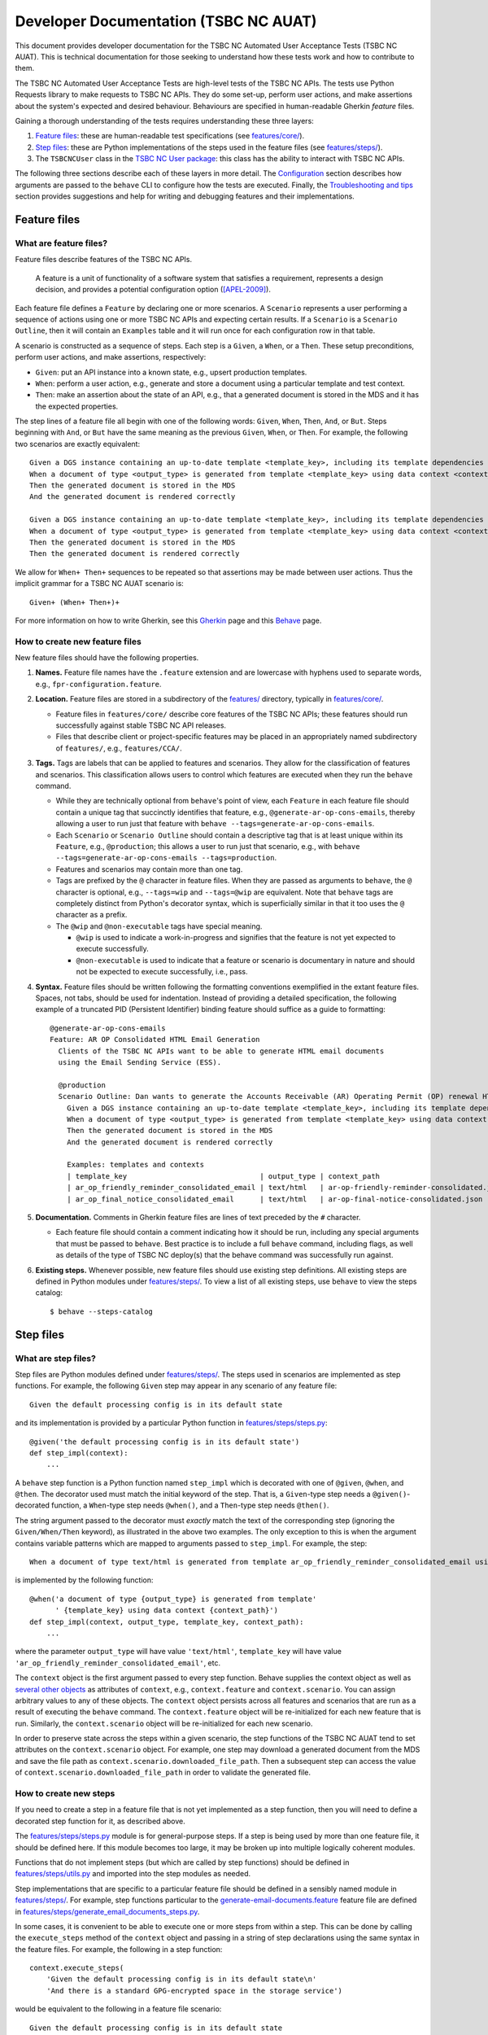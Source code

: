 ********************************************************************************
  Developer Documentation (TSBC NC AUAT)
********************************************************************************

This document provides developer documentation for the TSBC NC Automated
User Acceptance Tests (TSBC NC AUAT). This is technical documentation for those
seeking to understand how these tests work and how to contribute to them.

The TSBC NC Automated User Acceptance Tests are high-level tests of the TSBC NC
APIs. The tests use Python Requests library to make requests to TSBC NC APIs.
They do some set-up, perform user actions, and make assertions about the
system's expected and desired behaviour. Behaviours are specified in
human-readable Gherkin *feature* files.

Gaining a thorough understanding of the tests requires understanding these three
layers:

1. `Feature files`_: these are human-readable test specifications (see
   `features/core/ <features/core/>`_).
2. `Step files`_: these are Python implementations of the steps used in the
   feature files (see `features/steps/ <features/steps/>`_).
3. The ``TSBCNCUser`` class in the `TSBC NC User package`_: this
   class has the ability to interact with TSBC NC APIs.

The following three sections describe each of these layers in more detail. The
`Configuration`_ section describes how arguments are passed to the ``behave``
CLI to configure how the tests are executed. Finally, the `Troubleshooting and
tips`_ section provides suggestions and help for writing and debugging features
and their implementations.


Feature files
================================================================================

What are feature files?
--------------------------------------------------------------------------------

Feature files describe features of the TSBC NC APIs.

    A feature is a unit of functionality of a software system that satisfies a
    requirement, represents a design decision, and provides a potential
    configuration option ([APEL-2009]_).

Each feature file defines a ``Feature`` by declaring one or more scenarios.
A ``Scenario`` represents a user performing a sequence of actions using one or
more TSBC NC APIs and expecting certain results. If a ``Scenario`` is a
``Scenario Outline``, then it will contain an ``Examples`` table and it will
run once for each configuration row in that table.

A scenario is constructed as a sequence of steps. Each step is a ``Given``, a
``When``, or a ``Then``. These setup preconditions, perform user actions, and
make assertions, respectively:

- ``Given``: put an API instance into a known state, e.g., upsert production
  templates.
- ``When``: perform a user action, e.g., generate and store a document using a
  particular template and test context.
- ``Then``: make an assertion about the state of an API, e.g., that a generated
  document is stored in the MDS and it has the expected properties.

The step lines of a feature file all begin with one of the following words:
``Given``, ``When``, ``Then``, ``And``, or ``But``. Steps beginning with
``And``, or ``But`` have the same meaning as the previous ``Given``, ``When``,
or ``Then``. For example, the following two scenarios are exactly equivalent::

    Given a DGS instance containing an up-to-date template <template_key>, including its template dependencies
    When a document of type <output_type> is generated from template <template_key> using data context <context_path>
    Then the generated document is stored in the MDS
    And the generated document is rendered correctly

    Given a DGS instance containing an up-to-date template <template_key>, including its template dependencies
    When a document of type <output_type> is generated from template <template_key> using data context <context_path>
    Then the generated document is stored in the MDS
    Then the generated document is rendered correctly

We allow for ``When+ Then+`` sequences to be repeated so that assertions may be
made between user actions. Thus the implicit grammar for a TSBC NC AUAT
scenario is::

    Given+ (When+ Then+)+

For more information on how to write Gherkin, see this Gherkin_ page and this
Behave_ page.


How to create new feature files
--------------------------------------------------------------------------------

New feature files should have the following properties.

1. **Names.** Feature file names have the ``.feature`` extension and are
   lowercase with hyphens used to separate words, e.g.,
   ``fpr-configuration.feature``.

2. **Location.** Feature files are stored in a subdirectory of the
   `features/ <features/>`_ directory, typically in
   `features/core/ <features/core/>`_.

   - Feature files in ``features/core/`` describe core features of
     the TSBC NC APIs; these features should run successfully against stable
     TSBC NC API releases.
   - Files that describe client or project-specific features may be placed in
     an appropriately named subdirectory of ``features/``, e.g.,
     ``features/CCA/``.

3. **Tags.** Tags are labels that can be applied to features and scenarios. They
   allow for the classification of features and scenarios. This classification
   allows users to control which features are executed when they run the
   ``behave`` command.

   - While they are technically optional from ``behave``'s point of view, each
     ``Feature`` in each feature file should contain a unique tag that
     succinctly identifies that feature, e.g., ``@generate-ar-op-cons-emails``,
     thereby allowing a user to run just that feature with ``behave
     --tags=generate-ar-op-cons-emails``.
   - Each ``Scenario`` or ``Scenario Outline`` should contain a descriptive tag
     that is at least unique within its ``Feature``, e.g., ``@production``;
     this allows a user to run just that scenario, e.g., with ``behave
     --tags=generate-ar-op-cons-emails --tags=production``.
   - Features and scenarios may contain more than one tag.
   - Tags are prefixed by the ``@`` character in feature files. When they are
     passed as arguments to ``behave``, the ``@`` character is optional, e.g.,
     ``--tags=wip`` and ``--tags=@wip`` are equivalent. Note that ``behave``
     tags are completely distinct from Python's decorator syntax, which is
     superficially similar in that it too uses the ``@`` character as a prefix.
   - The ``@wip`` and ``@non-executable`` tags have special meaning.

     - ``@wip`` is used to indicate a work-in-progress and signifies that
       the feature is not yet expected to execute successfully.
     - ``@non-executable`` is used to indicate that a feature or scenario is
       documentary in nature and should not be expected to execute successfully,
       i.e., pass.

4. **Syntax.** Feature files should be written following the formatting
   conventions exemplified in the extant feature files. Spaces, not tabs,
   should be used for indentation. Instead of providing a detailed
   specification, the following example of a truncated PID (Persistent
   Identifier) binding feature should suffice as a guide to formatting::

       @generate-ar-op-cons-emails
       Feature: AR OP Consolidated HTML Email Generation
         Clients of the TSBC NC APIs want to be able to generate HTML email documents
         using the Email Sending Service (ESS).

         @production
         Scenario Outline: Dan wants to generate the Accounts Receivable (AR) Operating Permit (OP) renewal HTML email documents using the DGS and confirm that the generated documents have the expected properties.
           Given a DGS instance containing an up-to-date template <template_key>, including its template dependencies
           When a document of type <output_type> is generated from template <template_key> using data context <context_path>
           Then the generated document is stored in the MDS
           And the generated document is rendered correctly

           Examples: templates and contexts
           | template_key                               | output_type | context_path                              |
           | ar_op_friendly_reminder_consolidated_email | text/html   | ar-op-friendly-reminder-consolidated.json |
           | ar_op_final_notice_consolidated_email      | text/html   | ar-op-final-notice-consolidated.json      |


5. **Documentation.** Comments in Gherkin feature files are lines of text preceded
   by the ``#`` character.

   - Each feature file should contain a comment indicating how it should be
     run, including any special arguments that must be passed to ``behave``.
     Best practice is to include a full ``behave`` command, including flags, as
     well as details of the type of TSBC NC deploy(s) that the behave
     command was successfully run against.

6. **Existing steps.** Whenever possible, new feature files should use existing
   step definitions. All existing steps are defined in Python modules under
   `features/steps/ <features/steps/>`_. To view a list of all existing
   steps, use ``behave`` to view the steps catalog::

       $ behave --steps-catalog


Step files
================================================================================

What are step files?
--------------------------------------------------------------------------------

Step files are Python modules defined under
`features/steps/ <_modules/features/steps/>`_. The steps used in scenarios are
implemented as step functions. For example, the following ``Given`` step may
appear in any scenario of any feature file::

    Given the default processing config is in its default state

and its implementation is provided by a particular Python function in
`features/steps/steps.py <features/steps/steps.py>`_::

    @given('the default processing config is in its default state')
    def step_impl(context):
        ...

A ``behave`` step function is a Python function named ``step_impl`` which is
decorated with one of ``@given``, ``@when``, and ``@then``. The decorator used
must match the initial keyword of the step. That is, a ``Given``-type step
needs a ``@given()``-decorated function, a ``When``-type step needs
``@when()``, and a ``Then``-type step needs ``@then()``.

The string argument passed to the decorator must *exactly* match the text of
the corresponding step (ignoring the ``Given/When/Then`` keyword), as
illustrated in the above two examples. The only exception to this is when the
argument contains variable patterns which are mapped to arguments passed to
``step_impl``. For example, the step::

    When a document of type text/html is generated from template ar_op_friendly_reminder_consolidated_email using data context ar-op-friendly-reminder-consolidated.json

is implemented by the following function::

    @when('a document of type {output_type} is generated from template'
          ' {template_key} using data context {context_path}')
    def step_impl(context, output_type, template_key, context_path):
        ...

where the parameter ``output_type`` will have value
``'text/html'``, ``template_key`` will have value
``'ar_op_friendly_reminder_consolidated_email'``, etc.

The ``context`` object is the first argument passed to every step function.
Behave supplies the context object as well as `several other objects`_ as
attributes of ``context``, e.g., ``context.feature`` and ``context.scenario``.
You can assign arbitrary values to any of these objects. The ``context`` object
persists across all features and scenarios that are run as a result of
executing the ``behave`` command. The ``context.feature`` object will be
re-initialized for each new feature that is run. Similarly, the
``context.scenario`` object will be re-initialized for each new scenario.

In order to preserve state across the steps within a given scenario, the step
functions of the TSBC NC AUAT tend to set attributes on the ``context.scenario``
object. For example, one step may download a generated document from the MDS
and save the file path as ``context.scenario.downloaded_file_path``. Then a
subsequent step can access the value of
``context.scenario.downloaded_file_path`` in order to validate the generated
file.


How to create new steps
--------------------------------------------------------------------------------

If you need to create a step in a feature file that is not yet implemented as a
step function, then you will need to define a decorated step function for it,
as described above.

The `features/steps/steps.py <features/steps/steps.py>`_ module is for
general-purpose steps. If a step is being used by more than one feature file,
it should be defined here. If this module becomes too large, it may be broken
up into multiple logically coherent modules.

Functions that do not implement steps (but which are called by step functions)
should be defined in `features/steps/utils.py <features/steps/utils.py>`_ and
imported into the step modules as needed.

Step implementations that are specific to a particular feature file should be
defined in a sensibly named module in `features/steps/ <features/steps/>`_.
For example, step functions particular to the
`generate-email-documents.feature <features/core/generate-email-documents.feature>`_
feature file are defined in
`features/steps/generate_email_documents_steps.py <features/steps/generate_email_documents_steps.py>`_.

In some cases, it is convenient to be able to execute one or more steps from
within a step. This can be done by calling the ``execute_steps`` method of the
``context`` object and passing in a string of step declarations using the same
syntax in the feature files. For example, the following in a step function::

    context.execute_steps(
        'Given the default processing config is in its default state\n'
        'And there is a standard GPG-encrypted space in the storage service')

would be equivalent to the following in a feature file scenario::

    Given the default processing config is in its default state
    And there is a standard GPG-encrypted space in the storage service

Remember to include the line breaks when calling ``execute_steps`` or it will
not work as expected.



TSBC NC User package
================================================================================

The TSBC NC User package in ``user/`` defines the ``TSBCNCUser``
class. An ``TSBCNCUser`` instance has "abilities" which allow it to
interact with TSBC NC APIs. For example, it might use its
``dgs`` ability to generate HTML or PDF documents using the Document Generator
Service (DGS).

The step functions described in the section above can access the
``TSBCNCUser`` instance using the ``tsbc_nc_user`` attribute of the
``context`` object. For example, in the step function for ``When a document of
type <output_type> is generated from template <template_key> using data context
<context_path>`` (in
`steps.py <features/steps/generate_email_documents_steps.py>`_) the document
is generated by using the TSBC NC User's DGS ability and calling
``context.tsbc_nc_user.dgs.generate_document(...)``.

The ``TSBCNCUser`` class and its abilities are structured using
composition and inheritance. The itemization below provides an overview of the
code structure as a guide for implementing new abilities or debugging existing
ones.

- `user/user.py <../user/user.py>`_: defines the ``TSBCNCUser``
  class (which inherits from `user/base.py::Base <../user/base.py>`_) with
  the following instance attributes representing abilities:

  - ``.dgs``: the DGS ability that uses the ``client.py`` module of the DGS
    source code to make API requests to a DGS deploy.

- `user/base.py <../user/base.py>`_: defines the ``Base`` class, which is a
  super-class of ``TSBCNCUser`` as well as of all of the ability
  classes, e.g., the ``DGSAPIAbility`` class that implements the
  DGS ability. The ``Base`` class does the following:

  - Initializes all of the URL getters as configured in
    `user/urls.py <../user/urls.py>`_.

- `user/utils.py <../user/utils.py>`_: contains general-purpose functions
  used by various TSBC NC User classes.

- `user/constants.py <../user/constants.py>`_: this module defines constants
  that are useful throughout the TSBC NC User package, e.g., default values
  like URLs or authentication strings, etc.


.. _configuration:

Configuration
================================================================================

The Python module `features/environment.py <features/environment.py>`_
defines a ``before_scenario`` function which is a hook that Behave_ calls
before each scenario is run. Each time this function is called, it instantiates
a new ``TSBCNCUser`` instance and passes in parameters to configure that
instance. These parameters are controlled by defaults, unless those defaults
are overridden by "behave userdata", i.e., command-line options of the form
``-D option-name=value``. For example, to configure the tests to target a
DGS instance at URL ``https://dgsapidev.technicalsafetybc.ca/api/`` and
authenticating with token ``<TOKEN>``::

    $ behave \
          -D dgs_url=https://dgsapidev.technicalsafetybc.ca/api/ \
          -D dgs_access_token=<TOKEN>


Troubleshooting and tips
================================================================================


How do I debug very long-running tests?
--------------------------------------------------------------------------------

Sometimes a test runs for several seconds getting an API into a certain state,
e.g., upserting particular templates, and performing user actions, e.g.,
downloading generated documents, before making any assertions. Then, if one of
those assertions fails because its code contains a bug, it would appear
necessary to run the entire test again in order to debug the new assertion
code. Often there is a simple strategy to avoid this.

1. First, comment out all steps prior to the assertion step in the feature
   file.
2. Then, modify the step function that implements the assertion so that it
   references the path to the downloaded/generated document from the original
   run of the test. Assuming the generated document was downloaded to
   ``.tsbc-nc-tmp/ar_op_final_notice_consolidated_email-1550082734.4325.html``,
   temporarily adding the following line to the beginning of the step function
   will usually suffice::

       context.scenario.downloaded_doc_path = '.tsbc-nc-tmp/ar_op_final_notice_consolidated_email-1550082734.4325.html'

3. Finally, re-running ``behave`` should result in just the assertion step
   running on the previously generated document.


How do I run the tests of the tests?
--------------------------------------------------------------------------------

The Python code in ``features/steps/`` and ``user/`` should adhere to `PEP
8`_. To test this locally, make sure you have tox_ and Pylint_ installed and
then call ``tox`` to run the tests on the tests::

    $ pip install -r requirements.txt
    $ tox


How long does it take to run the tests?
--------------------------------------------------------------------------------

The time required to run the TSBC NC API AUAT tests depends on how many and
which tests are being run, as well as the resources behind the TSBC NC API
instances being tested.


How are the tests run in practice?
--------------------------------------------------------------------------------

The TSBC NC tests have *not* yet been formally incorporated into Technical
Safety BC's manual or automated release processes.


.. _`PEP 8`: https://www.python.org/dev/peps/pep-0008/
.. _`tox`: https://tox.readthedocs.io/en/latest/
.. _`Pylint`: https://www.pylint.org/
.. _Behave: http://behave.readthedocs.io/en/latest/
.. _Gherkin: https://docs.cucumber.io/gherkin/
.. _Requests: http://docs.python-requests.org/en/master/
.. _`several other objects`: http://behave.readthedocs.io/en/latest/api.html#detecting-that-user-code-overwrites-behave-context-attributes

.. [APEL-2009] Sven Apel and Christian Kästner 2009. An Overview of Feature-Oriented Software Development (http://www.jot.fm/issues/issue_2009_07/column5/)

